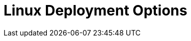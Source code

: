 = Linux Deployment Options
:description: Deploy Redpanda on Linux for development or for production.
:page-layout: index